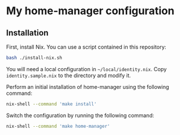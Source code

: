 * My home-manager configuration
** Installation
:PROPERTIES:
:CREATED_TIME: [2021-05-26 Wed 00:17]
:END:
First, install Nix.
You can use a script contained in this repository:

#+begin_src sh
bash ./install-nix.sh
#+end_src

You will need a local configuration in =~/local/identity.nix=.
Copy =identity.sample.nix= to the directory and modify it.

Perform an initial installation of home-manager using the following command:

#+begin_src sh
nix-shell --command 'make install'
#+end_src

Switch the configuration by running the following command:

#+begin_src sh
nix-shell --command 'make home-manager'
#+end_src
